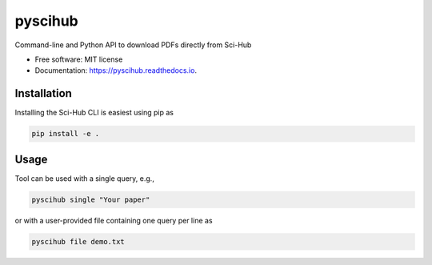 ========
pyscihub
========


.. image:: https://img.shields.io/pypi/v/pyscihub.svg
        :target: https://pypi.python.org/pypi/pyscihub

.. image:: https://img.shields.io/travis/markkvdb/pyscihub.svg
        :target: https://travis-ci.com/markkvdb/pyscihub

.. image:: https://readthedocs.org/projects/pyscihub/badge/?version=latest
        :target: https://pyscihub.readthedocs.io/en/latest/?badge=latest
        :alt: Documentation Status




Command-line and Python API to download PDFs directly from Sci-Hub


* Free software: MIT license
* Documentation: https://pyscihub.readthedocs.io.


Installation
--------

Installing the Sci-Hub CLI is easiest using pip as

.. code-block:: bash

    pip install -e .

Usage
--------

Tool can be used with a single query, e.g.,

.. code-block:: bash

    pyscihub single "Your paper"

or with a user-provided file containing one query per line as

.. code-block:: bash

    pyscihub file demo.txt
